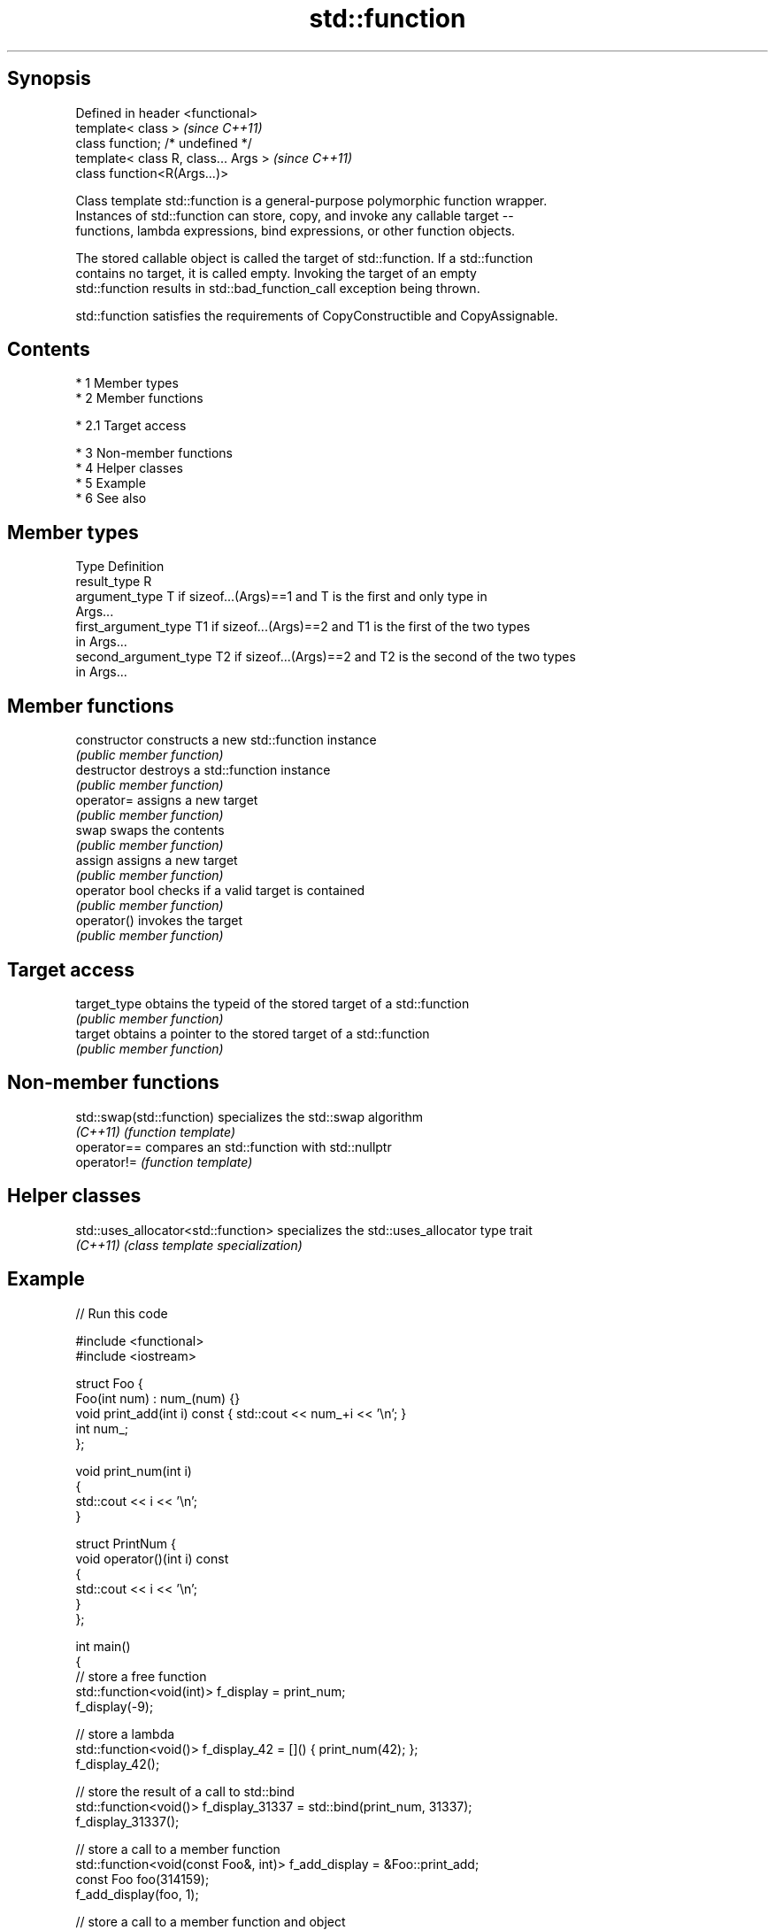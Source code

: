 .TH std::function 3 "Apr 19 2014" "1.0.0" "C++ Standard Libary"
.SH Synopsis
   Defined in header <functional>
   template< class >                   \fI(since C++11)\fP
   class function; /* undefined */
   template< class R, class... Args >  \fI(since C++11)\fP
   class function<R(Args...)>

   Class template std::function is a general-purpose polymorphic function wrapper.
   Instances of std::function can store, copy, and invoke any callable target --
   functions, lambda expressions, bind expressions, or other function objects.

   The stored callable object is called the target of std::function. If a std::function
   contains no target, it is called empty. Invoking the target of an empty
   std::function results in std::bad_function_call exception being thrown.

   std::function satisfies the requirements of CopyConstructible and CopyAssignable.

.SH Contents

     * 1 Member types
     * 2 Member functions

          * 2.1 Target access

     * 3 Non-member functions
     * 4 Helper classes
     * 5 Example
     * 6 See also

.SH Member types

   Type                 Definition
   result_type          R
   argument_type        T if sizeof...(Args)==1 and T is the first and only type in
                        Args...
   first_argument_type  T1 if sizeof...(Args)==2 and T1 is the first of the two types
                        in Args...
   second_argument_type T2 if sizeof...(Args)==2 and T2 is the second of the two types
                        in Args...

.SH Member functions

   constructor   constructs a new std::function instance
                 \fI(public member function)\fP
   destructor    destroys a std::function instance
                 \fI(public member function)\fP
   operator=     assigns a new target
                 \fI(public member function)\fP
   swap          swaps the contents
                 \fI(public member function)\fP
   assign        assigns a new target
                 \fI(public member function)\fP
   operator bool checks if a valid target is contained
                 \fI(public member function)\fP
   operator()    invokes the target
                 \fI(public member function)\fP
.SH Target access
   target_type   obtains the typeid of the stored target of a std::function
                 \fI(public member function)\fP
   target        obtains a pointer to the stored target of a std::function
                 \fI(public member function)\fP

.SH Non-member functions

   std::swap(std::function) specializes the std::swap algorithm
   \fI(C++11)\fP                  \fI(function template)\fP
   operator==               compares an std::function with std::nullptr
   operator!=               \fI(function template)\fP

.SH Helper classes

   std::uses_allocator<std::function> specializes the std::uses_allocator type trait
   \fI(C++11)\fP                            \fI(class template specialization)\fP

.SH Example

   
// Run this code

 #include <functional>
 #include <iostream>

 struct Foo {
     Foo(int num) : num_(num) {}
     void print_add(int i) const { std::cout << num_+i << '\\n'; }
     int num_;
 };

 void print_num(int i)
 {
     std::cout << i << '\\n';
 }

 struct PrintNum {
     void operator()(int i) const
     {
         std::cout << i << '\\n';
     }
 };

 int main()
 {
     // store a free function
     std::function<void(int)> f_display = print_num;
     f_display(-9);

     // store a lambda
     std::function<void()> f_display_42 = []() { print_num(42); };
     f_display_42();

     // store the result of a call to std::bind
     std::function<void()> f_display_31337 = std::bind(print_num, 31337);
     f_display_31337();

     // store a call to a member function
     std::function<void(const Foo&, int)> f_add_display = &Foo::print_add;
     const Foo foo(314159);
     f_add_display(foo, 1);

     // store a call to a member function and object
     using std::placeholders::_1;
     std::function<void(int)> f_add_display2= std::bind( &Foo::print_add, foo, _1 );
     f_add_display2(2);

     // store a call to a function object
     std::function<void(int)> f_display_obj = PrintNum();
     f_display_obj(18);
 }

.SH Output:

 -9
 42
 31337
 314160
 314161
 18

.SH See also

   bad_function_call the exception thrown when invoking an empty std::function
   \fI(C++11)\fP           \fI(class)\fP
   mem_fn            creates a function object out of a pointer to a member
   \fI(C++11)\fP           \fI(function template)\fP
